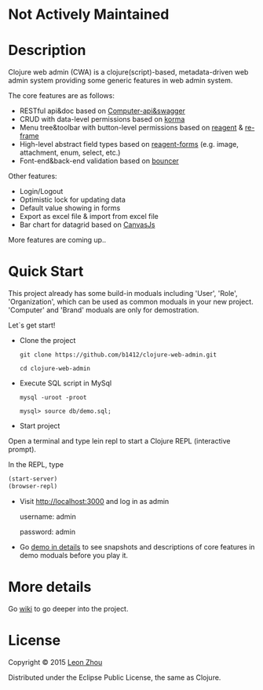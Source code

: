 * Not Actively Maintained




* Description

Clojure web admin (CWA) is a clojure(script)-based, metadata-driven web admin system providing some generic features in web admin system. 

The core features are as follows:

 + RESTful api&doc based on [[https://github.com/metosin/compojure-api][Computer-api&swagger]]  
 + CRUD with data-level permissions based on [[https://github.com/korma/Korma][korma]] 
 + Menu tree&toolbar with button-level permissions based on [[https://github.com/reagent-project/reagent][reagent]] & [[https://github.com/Day8/re-frame][re-frame]]
 + High-level abstract field types based on [[https://github.com/reagent-project/reagent-forms][reagent-forms]] (e.g. image, attachment, enum, select, etc.) 
 + Font-end&back-end validation based on [[https://github.com/leonardoborges/bouncer][bouncer]]


Other features:

 + Login/Logout
 + Optimistic lock for updating data
 + Default value showing in forms
 + Export as excel file & import from excel file
 + Bar chart for datagrid based on [[http://canvasjs.com/  ][CanvasJs]]

 More features are coming up..

* Quick Start

This project already has some build-in moduals including 'User', 'Role', 'Organization', which can be used
as common moduals in your new project. 
'Computer' and 'Brand' moduals are only  for demostration.

Let`s get start!


+ Clone the project

  #+BEGIN_SRC 
    git clone https://github.com/b1412/clojure-web-admin.git
  #+END_SRC

  #+BEGIN_SRC shell
    cd clojure-web-admin
  #+END_SRC

+ Execute SQL script in MySql

  #+BEGIN_SRC shell
   mysql -uroot -proot
   
   mysql> source db/demo.sql;
  #+END_SRC
   
+ Start project

Open a terminal and type lein repl to start a Clojure REPL (interactive prompt).

In the REPL, type

#+BEGIN_SRC clojure
  (start-server)
  (browser-repl)
#+END_SRC

+ Visit http://localhost:3000 and log in as admin 
   
    username: admin  
    
    password: admin

+ Go [[https://github.com/b1412/clojure-web-admin/wiki/Demo-in-details][demo in details]] to see snapshots and descriptions of core features in demo moduals before you play it.

* More details

  Go [[https://github.com/b1412/clojure-web-admin/wiki/Home][wiki]] to go deeper into the project. 

* License

Copyright © 2015 [[http://blog.kidzhou.me][Leon Zhou]]

Distributed under the Eclipse Public License, the same as Clojure.
